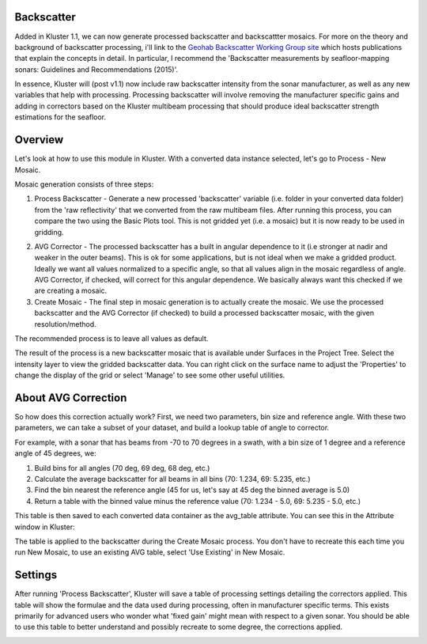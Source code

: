 Backscatter
============

Added in Kluster 1.1, we can now generate processed backscatter and backscattter mosaics.  For more on the theory and background of backscatter processing, i'll link to the `Geohab Backscatter Working Group site <https://geohab.org/backscatter-working-group/>`_ which hosts publications that explain the concepts in detail.  In particular, I recommend the 'Backscatter measurements by seafloor-mapping sonars: Guidelines and Recommendations (2015)'.

In essence, Kluster will (post v1.1) now include raw backscatter intensity from the sonar manufacturer, as well as any new variables that help with processing.  Processing backscatter will involve removing the manufacturer specific gains and adding in correctors based on the Kluster multibeam processing that should produce ideal backscatter strength estimations for the seafloor.

Overview
==========
Let's look at how to use this module in Kluster.  With a converted data instance selected, let's go to Process - New Mosaic.

.. image:: mosaic_1.png
   :target: ../_images/mosaic_1.png

Mosaic generation consists of three steps:

1. Process Backscatter - Generate a new processed 'backscatter' variable (i.e. folder in your converted data folder) from the 'raw reflectivity' that we converted from the raw multibeam files.  After running this process, you can compare the two using the Basic Plots tool.  This is not gridded yet (i.e. a mosaic) but it is now ready to be used in gridding.

.. image:: mosaic_2.png
   :target: ../_images/mosaic_2.png

2. AVG Corrector - The processed backscatter has a built in angular dependence to it (i.e stronger at nadir and weaker in the outer beams).  This is ok for some applications, but is not ideal when we make a gridded product.  Ideally we want all values normalized to a specific angle, so that all values align in the mosaic regardless of angle.  AVG Corrector, if checked, will correct for this angular dependence.  We basically always want this checked if we are creating a mosaic.

3. Create Mosaic - The final step in mosaic generation is to actually create the mosaic.  We use the processed backscatter and the AVG Corrector (if checked) to build a processed backscatter mosaic, with the given resolution/method.

The recommended process is to leave all values as default.

The result of the process is a new backscatter mosaic that is available under Surfaces in the Project Tree.  Select the intensity layer to view the gridded backscatter data.  You can right click on the surface name to adjust the 'Properties' to change the display of the grid or select 'Manage' to see some other useful utilities.

.. image:: mosaic_5.png
   :target: ../_images/mosaic_5.png

About AVG Correction
======================
So how does this correction actually work?  First, we need two parameters, bin size and reference angle.  With these two parameters, we can take a subset of your dataset, and build a lookup table of angle to corrector.

For example, with a sonar that has beams from -70 to 70 degrees in a swath, with a bin size of 1 degree and a reference angle of 45 degrees, we:

1. Build bins for all angles (70 deg, 69 deg, 68 deg, etc.)
2. Calculate the average backscatter for all beams in all bins (70: 1.234, 69: 5.235, etc.)
3. Find the bin nearest the reference angle (45 for us, let's say at 45 deg the binned average is 5.0)
4. Return a table with the binned value minus the reference value (70: 1.234 - 5.0, 69: 5.235 - 5.0, etc.)

This table is then saved to each converted data container as the avg_table attribute.  You can see this in the Attribute window in Kluster:

.. image:: mosaic_3.png
   :target: ../_images/mosaic_3.png

The table is applied to the backscatter during the Create Mosaic process.  You don't have to recreate this each time you run New Mosaic, to use an existing AVG table, select 'Use Existing' in New Mosaic.

Settings
==========
After running 'Process Backscatter', Kluster will save a table of processing settings detailing the correctors applied.  This table will show the formulae and the data used during processing, often in manufacturer specific terms.  This exists primarily for advanced users who wonder what 'fixed gain' might mean with respect to a given sonar.  You should be able to use this table to better understand and possibly recreate to some degree, the corrections applied.

.. image:: mosaic_4.png
   :target: ../_images/mosaic_4.png